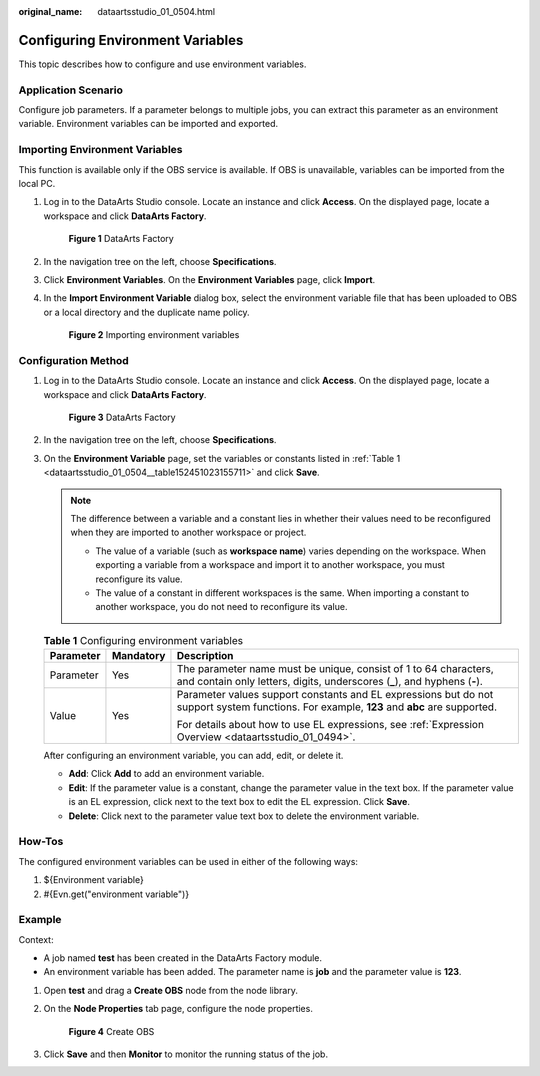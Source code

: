 :original_name: dataartsstudio_01_0504.html

.. _dataartsstudio_01_0504:

Configuring Environment Variables
=================================

This topic describes how to configure and use environment variables.

Application Scenario
--------------------

Configure job parameters. If a parameter belongs to multiple jobs, you can extract this parameter as an environment variable. Environment variables can be imported and exported.

Importing Environment Variables
-------------------------------

This function is available only if the OBS service is available. If OBS is unavailable, variables can be imported from the local PC.

#. Log in to the DataArts Studio console. Locate an instance and click **Access**. On the displayed page, locate a workspace and click **DataArts Factory**.


   .. figure:: /_static/images/en-us_image_0000001321928320.png
      :alt: **Figure 1** DataArts Factory

      **Figure 1** DataArts Factory

#. In the navigation tree on the left, choose **Specifications**.

#. Click **Environment Variables**. On the **Environment Variables** page, click **Import**.

#. In the **Import Environment Variable** dialog box, select the environment variable file that has been uploaded to OBS or a local directory and the duplicate name policy.


   .. figure:: /_static/images/en-us_image_0000001373288353.jpg
      :alt: **Figure 2** Importing environment variables

      **Figure 2** Importing environment variables

.. _dataartsstudio_01_0504__en-us_topic_0175328117_section7729152119279:

Configuration Method
--------------------

#. Log in to the DataArts Studio console. Locate an instance and click **Access**. On the displayed page, locate a workspace and click **DataArts Factory**.


   .. figure:: /_static/images/en-us_image_0000001321928320.png
      :alt: **Figure 3** DataArts Factory

      **Figure 3** DataArts Factory

#. In the navigation tree on the left, choose **Specifications**.

#. On the **Environment Variable** page, set the variables or constants listed in :ref:`Table 1 <dataartsstudio_01_0504__table152451023155711>` and click **Save**.

   .. note::

      The difference between a variable and a constant lies in whether their values need to be reconfigured when they are imported to another workspace or project.

      -  The value of a variable (such as **workspace name**) varies depending on the workspace. When exporting a variable from a workspace and import it to another workspace, you must reconfigure its value.
      -  The value of a constant in different workspaces is the same. When importing a constant to another workspace, you do not need to reconfigure its value.

   .. _dataartsstudio_01_0504__table152451023155711:

   .. table:: **Table 1** Configuring environment variables

      +-----------------------+-----------------------+------------------------------------------------------------------------------------------------------------------------------------------------+
      | Parameter             | Mandatory             | Description                                                                                                                                    |
      +=======================+=======================+================================================================================================================================================+
      | Parameter             | Yes                   | The parameter name must be unique, consist of 1 to 64 characters, and contain only letters, digits, underscores (**\_**), and hyphens (**-**). |
      +-----------------------+-----------------------+------------------------------------------------------------------------------------------------------------------------------------------------+
      | Value                 | Yes                   | Parameter values support constants and EL expressions but do not support system functions. For example, **123** and **abc** are supported.     |
      |                       |                       |                                                                                                                                                |
      |                       |                       | For details about how to use EL expressions, see :ref:`Expression Overview <dataartsstudio_01_0494>`.                                          |
      +-----------------------+-----------------------+------------------------------------------------------------------------------------------------------------------------------------------------+

   After configuring an environment variable, you can add, edit, or delete it.

   -  **Add**: Click **Add** to add an environment variable.
   -  **Edit**: If the parameter value is a constant, change the parameter value in the text box. If the parameter value is an EL expression, click |image1| next to the text box to edit the EL expression. Click **Save**.
   -  **Delete**: Click |image2| next to the parameter value text box to delete the environment variable.

How-Tos
-------

The configured environment variables can be used in either of the following ways:

#. ${Environment variable}
#. #{Evn.get("environment variable")}

Example
-------

Context:

-  A job named **test** has been created in the DataArts Factory module.
-  An environment variable has been added. The parameter name is **job** and the parameter value is **123**.

#. Open **test** and drag a **Create OBS** node from the node library.

#. On the **Node Properties** tab page, configure the node properties.


   .. figure:: /_static/images/en-us_image_0000001322088008.png
      :alt: **Figure 4** Create OBS

      **Figure 4** Create OBS

#. Click **Save** and then **Monitor** to monitor the running status of the job.

.. |image1| image:: /_static/images/en-us_image_0000001373087845.png
.. |image2| image:: /_static/images/en-us_image_0000001373168649.png

